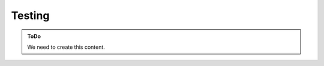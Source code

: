 =======
Testing
=======

.. admonition:: ToDo
   :class: custom-admonition-todo

   We need to create this content.

